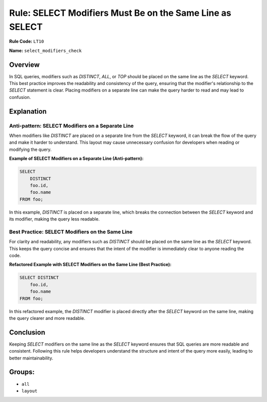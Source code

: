 =================================
Rule: SELECT Modifiers Must Be on the Same Line as SELECT
=================================

**Rule Code:** ``LT10``

**Name:** ``select_modifiers_check``

Overview
--------

In SQL queries, modifiers such as `DISTINCT`, `ALL`, or `TOP` should be placed on the same line as the `SELECT` keyword. This best practice improves the readability and consistency of the query, ensuring that the modifier's relationship to the `SELECT` statement is clear. Placing modifiers on a separate line can make the query harder to read and may lead to confusion.

Explanation
-----------

Anti-pattern: SELECT Modifiers on a Separate Line
~~~~~~~~~~~~~~~~~~~~~~~~~~~~~~~~~~~

When modifiers like `DISTINCT` are placed on a separate line from the `SELECT` keyword, it can break the flow of the query and make it harder to understand. This layout may cause unnecessary confusion for developers when reading or modifying the query.

**Example of SELECT Modifiers on a Separate Line (Anti-pattern):**

.. code-block:: sql

    SELECT
        DISTINCT
        foo.id,
        foo.name
    FROM foo;

In this example, `DISTINCT` is placed on a separate line, which breaks the connection between the `SELECT` keyword and its modifier, making the query less readable.

Best Practice: SELECT Modifiers on the Same Line
~~~~~~~~~~~~~~~~~~~~~~~~~~~~~~~~~~

For clarity and readability, any modifiers such as `DISTINCT` should be placed on the same line as the `SELECT` keyword. This keeps the query concise and ensures that the intent of the modifier is immediately clear to anyone reading the code.

**Refactored Example with SELECT Modifiers on the Same Line (Best Practice):**

.. code-block:: sql

    SELECT DISTINCT
        foo.id,
        foo.name
    FROM foo;

In this refactored example, the `DISTINCT` modifier is placed directly after the `SELECT` keyword on the same line, making the query clearer and more readable.

Conclusion
----------

Keeping `SELECT` modifiers on the same line as the `SELECT` keyword ensures that SQL queries are more readable and consistent. Following this rule helps developers understand the structure and intent of the query more easily, leading to better maintainability.

Groups:
-------

- ``all``
- ``layout``
